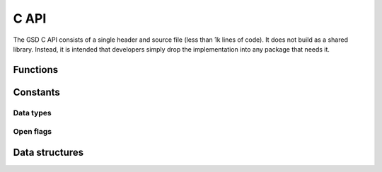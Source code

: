 .. Copyright (c) 2016 The Regents of the University of Michigan
.. This file is part of the General Simulation Data (GSD) project, released under the BSD 2-Clause License.

.. _c_api_:

C API
=====

The GSD C API consists of a single header and source file (less than 1k lines of
code). It does not build as a shared library. Instead, it is intended that
developers simply drop the implementation into any package that needs it.

Functions
---------

.. c:function:: int gsd_create(const char *fname, const char *application, const char *schema, uint32_t schema_version)

    Create an empty gsd file in a file of the given name. Overwrite any existing file at that location.
    The generated gsd file is not opened. Call gsd_open() to open it for writing.

    :param fname: File name
    :param application: Generating application name (truncated to 63 chars)
    :param schema: Schema name for data to be written in this GSD file (truncated to 63 chars)
    :param schema_version: Version of the scheme data to be written (make with :c:func:`gsd_make_version()`)

    :return: 0 on success, -1 on a file IO failure - see errno for details

.. c:function:: int gsd_open(struct gsd_handle* handle, const char *fname, const enum gsd_open_flag flags)

    Open a GSD file and populates the handle for use by later API calls.

    :param handle: Handle to open.
    :param fname: File name to open.
    :param flags: Either ``GSD_OPEN_READWRITE`` or ``GSD_OPEN_READONLY``.

    :return: 0 on success. Negative value on failure:

        * -1: IO error (check errno)
        * -2: Not a GSD file
        * -3: Invalid GSD file version
        * -4: Corrupt file
        * -5: Unable to allocate memory

.. c:function:: int gsd_close(gsd_handle_t* handle)

    Close a GSD file opened by :c:func:`gsd_open()`.
    Call :c:func:`gsd_end_frame()` after the last call to :c:func:`gsd_write_chunk()` **before** closing
    the file.

    :param handle: Handle to close.

    .. warning::
        Do not write chunks to the file with gsd_write_chunk() and then immediately close the file with
        :c:func:`gsd_close()`. This will result in data loss. Data chunks written by :c:func:`gsd_write_chunk()`
        are not updated in the index until :c:func:`gsd_end_frame()` is called. This is by design to
        prevent partial frames in files.

    :return: 0 on success, -1 on a file IO failure - see errno for details, and -2 on invalid input

.. c:function:: int gsd_end_frame(gsd_handle_t* handle)

    Move on to the next frame after writing 1 or more chunks with :c:func:`gsd_write_chunk()`.
    Increase the frame counter by 1 and flush the cached index to disk.

    :param handle: Handle to an open GSD file.

    :return: 0 on success, -1 on a file IO failure - see errno for details, and -2 on invalid input

.. c:function:: int gsd_write_chunk(struct gsd_handle* handle, const char *name, enum gsd_type type,      uint64_t N, uint8_t M, const void *data)

    Write a data chunk to the current frame. The chunk name must be unique within each frame.
    The given data chunk is written to the end of the file and its location is updated in the in-memory index.
    The data pointer must be allocated and contain at least contains at least ``N * M * gsd_sizeof_type(type)`` bytes.

    :param handle: Handle to an open GSD file.
    :param name: Name of the data chunk (truncated to 63 chars).
    :param type: type ID that identifies the type of data in data.
    :param N: Number of rows in the data.
    :param M: Number of columns in the data.
    :param data: Data buffer.

    :return: 0 on success, -1 on a file IO failure - see errno for details, and -2 on invalid input

.. c:function:: const struct gsd_index_entry* gsd_find_chunk(struct gsd_handle* handle, uint64_t frame, const char *name)

    Find a chunk in the GSD file. The found entry contains size and type metadata and can be passed to
    :c:func:`gsd_read_chunk()` to read the data.

    :param handle: Handle to an open GSD file
    :param frame: Frame to look for chunk
    :param name: Name of the chunk to find

    :return: A pointer to the found chunk, or NULL if not found.

.. c:function:: int gsd_read_chunk(gsd_handle_t* handle, void* data, const gsd_index_entry_t* chunk)

    Read a chunk from the GSD file. The index entry must first be found by :c:func:`gsd_find_chunk()`.
    ``data`` must point to an allocated buffer with at least ``N * M * gsd_sizeof_type(type)`` bytes.

    :param handle: Handle to an open GSD file
    :param data: Data buffer to read into
    :param chunk: Chunk to read

    :return: 0 on success

        * -1 on a file IO failure - see errno for details
        * -2 on invalid input
        * -3 on invalid file data

.. c:function:: uint64_t gsd_get_nframes(gsd_handle_t* handle)

    Get the number of frames in the GSD file.

    :param handle: Handle to an open GSD file.

    :return: The number of frames in the file, or 0 on error.

.. c:function:: size_t gsd_sizeof_type(enum gsd_type type)

    Query size of a GSD type ID.

    :param type: Type ID to query

    :return: Size of the given type, or 1 for an unknown type ID.

.. c:function:: uint32_t gsd_make_version(unsigned int major, unsigned int minor)

    Specify a version number.

    :param major: major version.
    :param minor: minor version.

    :return: a packed version number aaaa.bbbb suitable for storing in a gsd file version entry.

Constants
---------

.. _data-types:

Data types
^^^^^^^^^^

.. c:var:: gsd_type GSD_TYPE_UINT8

    Type ID: 8-bit unsigned integer.

.. c:var:: gsd_type GSD_TYPE_UINT16

    Type ID: 16-bit unsigned integer.

.. c:var:: gsd_type GSD_TYPE_UINT32

    Type ID: 32-bit unsigned integer.

.. c:var:: gsd_type GSD_TYPE_UINT64

    Type ID: 64-bit unsigned integer.

.. c:var:: gsd_type GSD_TYPE_INT8

    Type ID: 8-bit signed integer.

.. c:var:: gsd_type GSD_TYPE_INT16

    Type ID: 16-bit signed integer.

.. c:var:: gsd_type GSD_TYPE_INT32

    Type ID: 32-bit signed integer.

.. c:var:: gsd_type GSD_TYPE_INT64

    Type ID: 64-bit signed integer.

.. c:var:: gsd_type GSD_TYPE_FLOAT

    Type ID: 32-bit single precision floating point.

.. c:var:: gsd_type GSD_TYPE_DOUBLE

    Type ID: 64-bit double precision floating point.

.. open-flags:

Open flags
^^^^^^^^^^

.. c:var:: gsd_open_flag GSD_OPEN_READWRITE

    Open file in **read/write**  mode.

.. c:var:: gsd_open_flag GSD_OPEN_READONLY

    Open file in **read only** mode.


Data structures
---------------

.. c:type:: gsd_handle_t

    Handle to an open GSD file. All members are **read-only**. Only public members are documented here.

    .. c:member:: gsd_header_t header

        File header. Use this field to access the header of the GSD file.

    .. c:member:: int64_t file_size

        Size of the open file in bytes.

    .. c:member:: gsd_open_flag open_flags

        Flags used to open the file.

.. c:type:: gsd_header_t

    GSD file header. Access version, application, and schema information.

    .. c:member:: uint32_t gsd_version

        File format version: 0xaaaabbbb => aaaa.bbbb

    .. c:member:: char application[64]

        Name of the application that wrote the file.

    .. c:member:: char schema[64]

        Name of schema defining the stored data.

    .. c:member:: uint32_t schema_version

        Schema version: 0xaaaabbbb => aaaa.bbbb

.. c:type:: gsd_index_entry_t

    Entry for a single data chunk in the GSD file.

    .. c:member:: uint64_t frame

        Frame index of the chunk.

    .. c:member:: uint64_t N

        Number of rows in the chunk data.

    .. c:member:: uint8_t M

        Number of columns in the chunk.

    .. c:member:: uint8_t type

        Data type of the chunk. See :ref:`data-types`.
